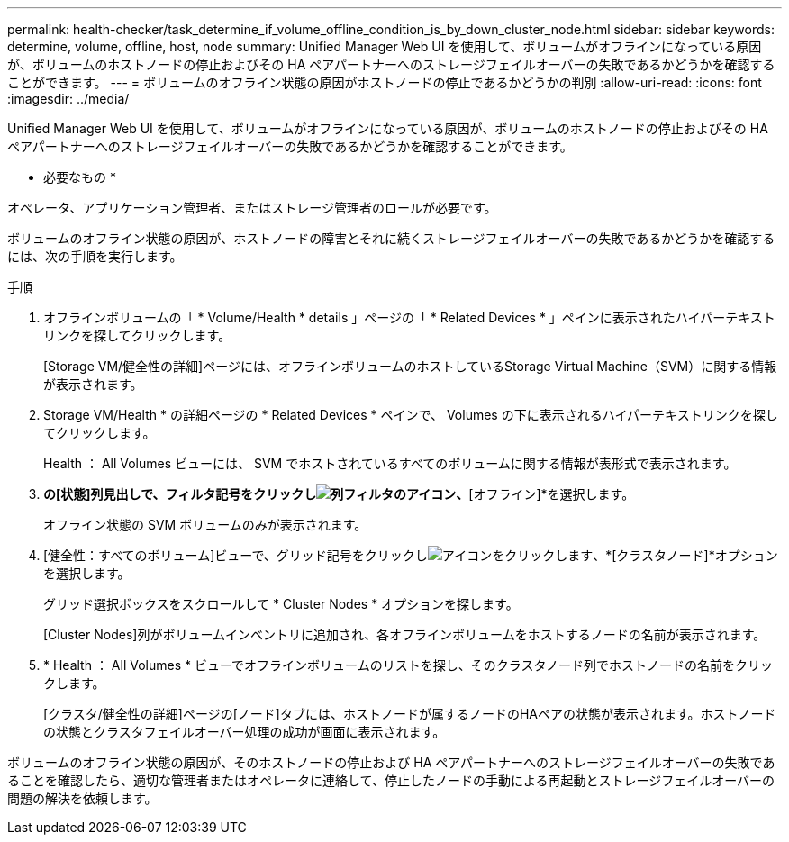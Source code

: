 ---
permalink: health-checker/task_determine_if_volume_offline_condition_is_by_down_cluster_node.html 
sidebar: sidebar 
keywords: determine, volume, offline, host, node 
summary: Unified Manager Web UI を使用して、ボリュームがオフラインになっている原因が、ボリュームのホストノードの停止およびその HA ペアパートナーへのストレージフェイルオーバーの失敗であるかどうかを確認することができます。 
---
= ボリュームのオフライン状態の原因がホストノードの停止であるかどうかの判別
:allow-uri-read: 
:icons: font
:imagesdir: ../media/


[role="lead"]
Unified Manager Web UI を使用して、ボリュームがオフラインになっている原因が、ボリュームのホストノードの停止およびその HA ペアパートナーへのストレージフェイルオーバーの失敗であるかどうかを確認することができます。

* 必要なもの *

オペレータ、アプリケーション管理者、またはストレージ管理者のロールが必要です。

ボリュームのオフライン状態の原因が、ホストノードの障害とそれに続くストレージフェイルオーバーの失敗であるかどうかを確認するには、次の手順を実行します。

.手順
. オフラインボリュームの「 * Volume/Health * details 」ページの「 * Related Devices * 」ペインに表示されたハイパーテキストリンクを探してクリックします。
+
[Storage VM/健全性の詳細]ページには、オフラインボリュームのホストしているStorage Virtual Machine（SVM）に関する情報が表示されます。

. Storage VM/Health * の詳細ページの * Related Devices * ペインで、 Volumes の下に表示されるハイパーテキストリンクを探してクリックします。
+
Health ： All Volumes ビューには、 SVM でホストされているすべてのボリュームに関する情報が表形式で表示されます。

. [健全性：すべてのボリューム]*の[状態]列見出しで、フィルタ記号をクリックしimage:../media/filtericon_um60.png["列フィルタのアイコン"]、*[オフライン]*を選択します。
+
オフライン状態の SVM ボリュームのみが表示されます。

. [健全性：すべてのボリューム]ビューで、グリッド記号をクリックしimage:../media/gridviewicon.gif["アイコンをクリックします"]、*[クラスタノード]*オプションを選択します。
+
グリッド選択ボックスをスクロールして * Cluster Nodes * オプションを探します。

+
[Cluster Nodes]列がボリュームインベントリに追加され、各オフラインボリュームをホストするノードの名前が表示されます。

. * Health ： All Volumes * ビューでオフラインボリュームのリストを探し、そのクラスタノード列でホストノードの名前をクリックします。
+
[クラスタ/健全性の詳細]ページの[ノード]タブには、ホストノードが属するノードのHAペアの状態が表示されます。ホストノードの状態とクラスタフェイルオーバー処理の成功が画面に表示されます。



ボリュームのオフライン状態の原因が、そのホストノードの停止および HA ペアパートナーへのストレージフェイルオーバーの失敗であることを確認したら、適切な管理者またはオペレータに連絡して、停止したノードの手動による再起動とストレージフェイルオーバーの問題の解決を依頼します。
